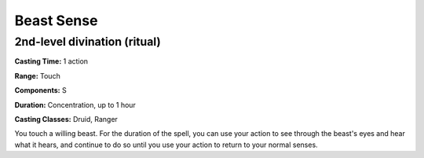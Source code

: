 
.. _srd:beast-sense:

Beast Sense
-------------------------------------------------------------

2nd-level divination (ritual)
^^^^^^^^^^^^^^^^^^^^^^^^^^^^^

**Casting Time:** 1 action

**Range:** Touch

**Components:** S

**Duration:** Concentration, up to 1 hour

**Casting Classes:** Druid, Ranger

You touch a willing beast. For the duration of the spell, you can use
your action to see through the beast's eyes and hear what it hears, and continue
to do so until you use your action to return to your normal senses.

